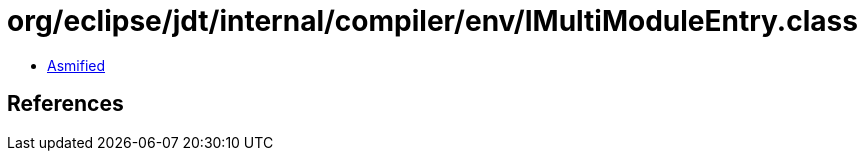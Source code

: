 = org/eclipse/jdt/internal/compiler/env/IMultiModuleEntry.class

 - link:IMultiModuleEntry-asmified.java[Asmified]

== References

